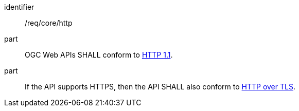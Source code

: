 [[req_core_http]]
////
[width="90%",cols="2,6a"]
|===
^|*Requirement {counter:req-id}* |*/req/core/http*
^|A |OGC Web APIs SHALL conform to <<rfc7231,HTTP 1.1>>.
^|B |If the API supports HTTPS, then the API SHALL also conform to <<rfc2818,HTTP over TLS>>.
|===
////

[requirement]
====
[%metadata]
identifier:: /req/core/http
part:: OGC Web APIs SHALL conform to <<rfc7231,HTTP 1.1>>.
part:: If the API supports HTTPS, then the API SHALL also conform to <<rfc2818,HTTP over TLS>>.
====
